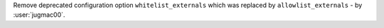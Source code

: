 Remove deprecated configuration option ``whitelist_externals`` which was replaced by ``allowlist_externals`` - by :user:`jugmac00`.
